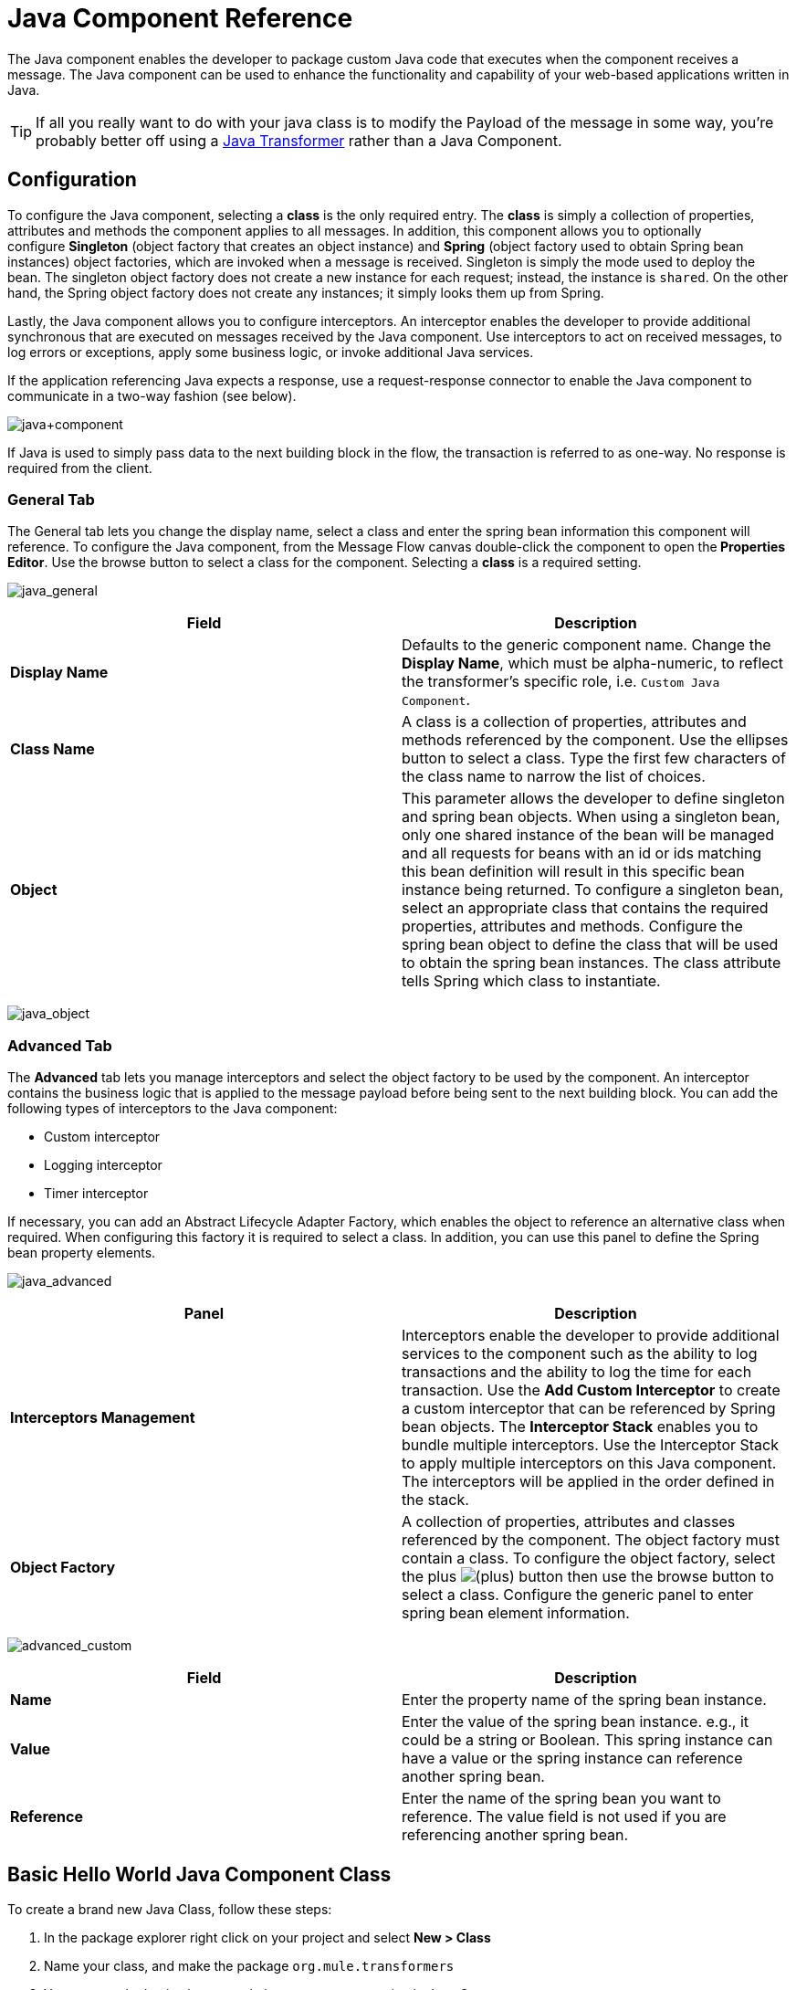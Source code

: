 = Java Component Reference
:keywords: expression component, native code, legacy code, java, custom code

The Java component enables the developer to package custom Java code that executes when the component receives a message. The Java component can be used to enhance the functionality and capability of your web-based applications written in Java.

[TIP]
If all you really want to do with your java class is to modify the Payload of the message in some way, you're probably better off using a link:/mule-user-guide/v/3.7/java-transformer-reference[Java Transformer] rather than a Java Component.

== Configuration

To configure the Java component, selecting a *class* is the only required entry. The *class* is simply a collection of properties, attributes and methods the component applies to all messages. In addition, this component allows you to optionally configure *Singleton* (object factory that creates an object instance) and *Spring* (object factory used to obtain Spring bean instances) object factories, which are invoked when a message is received. Singleton is simply the mode used to deploy the bean. The singleton object factory does not create a new instance for each request; instead, the instance is `shared`. On the other hand, the Spring object factory does not create any instances; it simply looks them up from Spring.

Lastly, the Java component allows you to configure interceptors. An interceptor enables the developer to provide additional synchronous that are executed on messages received by the Java component. Use interceptors to act on received messages, to log errors or exceptions, apply some business logic, or invoke additional Java services.

If the application referencing Java expects a response, use a request-response connector to enable the Java component to communicate in a two-way fashion (see below).

image:java+component.png[java+component]

If Java is used to simply pass data to the next building block in the flow, the transaction is referred to as one-way. No response is required from the client.

=== General Tab

The General tab lets you change the display name, select a class and enter the spring bean information this component will reference. To configure the Java component, from the Message Flow canvas double-click the component to open the** Properties Editor**. Use the browse button to select a class for the component. Selecting a *class* is a required setting.

image:java_general.png[java_general]

[width="100%",cols="50%,50%",options="header"]
|===
|Field |Description
|*Display Name* |Defaults to the generic component name. Change the *Display Name*, which must be alpha-numeric, to reflect the transformer's specific role, i.e. `Custom Java Component`.
|*Class Name* |A class is a collection of properties, attributes and methods referenced by the component. Use the ellipses button to select a class. Type the first few characters of the class name to narrow the list of choices.
|*Object* |This parameter allows the developer to define singleton and spring bean objects. When using a singleton bean, only one shared instance of the bean will be managed and all requests for beans with an id or ids matching this bean definition will result in this specific bean instance being returned. To configure a singleton bean, select an appropriate class that contains the required properties, attributes and methods. Configure the spring bean object to define the class that will be used to obtain the spring bean instances. The class attribute tells Spring which class to instantiate.
|===

image:java_object.png[java_object]

=== Advanced Tab

The *Advanced* tab lets you manage interceptors and select the object factory to be used by the component. An interceptor contains the business logic that is applied to the message payload before being sent to the next building block. You can add the following types of interceptors to the Java component:

* Custom interceptor
* Logging interceptor
* Timer interceptor

If necessary, you can add an Abstract Lifecycle Adapter Factory, which enables the object to reference an alternative class when required. When configuring this factory it is required to select a class. In addition, you can use this panel to define the Spring bean property elements.

image:java_advanced.png[java_advanced]

[width="100%",cols="50%,50%",options="header"]
|===
|Panel |Description
|*Interceptors Management* |Interceptors enable the developer to provide additional services to the component such as the ability to log transactions and the ability to log the time for each transaction. Use the *Add Custom Interceptor* to create a custom interceptor that can be referenced by Spring bean objects. The *Interceptor Stack* enables you to bundle multiple interceptors. Use the Interceptor Stack to apply multiple interceptors on this Java component. The interceptors will be applied in the order defined in the stack.
|*Object Factory* |A collection of properties, attributes and classes referenced by the component. The object factory must contain a class. To configure the object factory, select the plus image:/documentation/s/en_GB/3391/c989735defd8798a9d5e69c058c254be2e5a762b.76/_/images/icons/emoticons/add.png[(plus)] button then use the browse button to select a class. Configure the generic panel to enter spring bean element information.

|===

image:advanced_custom.png[advanced_custom]

[width="100%",cols="50%,50%",options="header"]
|===
|Field |Description
|*Name* |Enter the property name of the spring bean instance.
|*Value* |Enter the value of the spring bean instance. e.g., it could be a string or Boolean. This spring instance can have a value or the spring instance can reference another spring bean.
|*Reference* |Enter the name of the spring bean you want to reference. The value field is not used if you are referencing another spring bean.
|===

== Basic Hello World Java Component Class

To create a brand new Java Class, follow these steps: 

. In the package explorer right click on your project and select *New > Class*
. Name your class, and make the package `org.mule.transformers`
. You can use the basic class as a skeleton to construct a simple Java Component:
+
[source, java, linenums]
----
package org.mule.transformers;
import org.mule.api.MuleEventContext;
import org.mule.api.MuleMessage;
import org.mule.api.lifecycle.Callable;
import org.mule.api.transformer.TransformerException;
import org.mule.transformer.AbstractMessageTransformer;

public class helloWorldComponent implements Callable{
@Override
    public Object onCall(MuleEventContext eventContext) throws Exception {

        eventContext.getMessage().setInvocationProperty("myProperty", "Hello World!");
        return eventContext.getMessage().getPayload();
    }
}
----
+
[TIP]
====
Your class doesn't necessarily need to extend the `Callable` class.

Note that what you set as the return argument will become the output payload of your transformer. In this case, the outbound payload is set to the inbound payload to avoid transforming it.
====
+
. Drag a new Java Component into your flow, and set the *Class Name* field to reference your newly created class.

+
image:java+component.jpeg[java+component]
+
Or in the XML view, add a `component` element, and reference the Java class in the `class` attribute:
+
[source, xml, linenums]
----
<component doc:name="Java" class="org.mule.transformers.helloWorldComponent"/>
----
